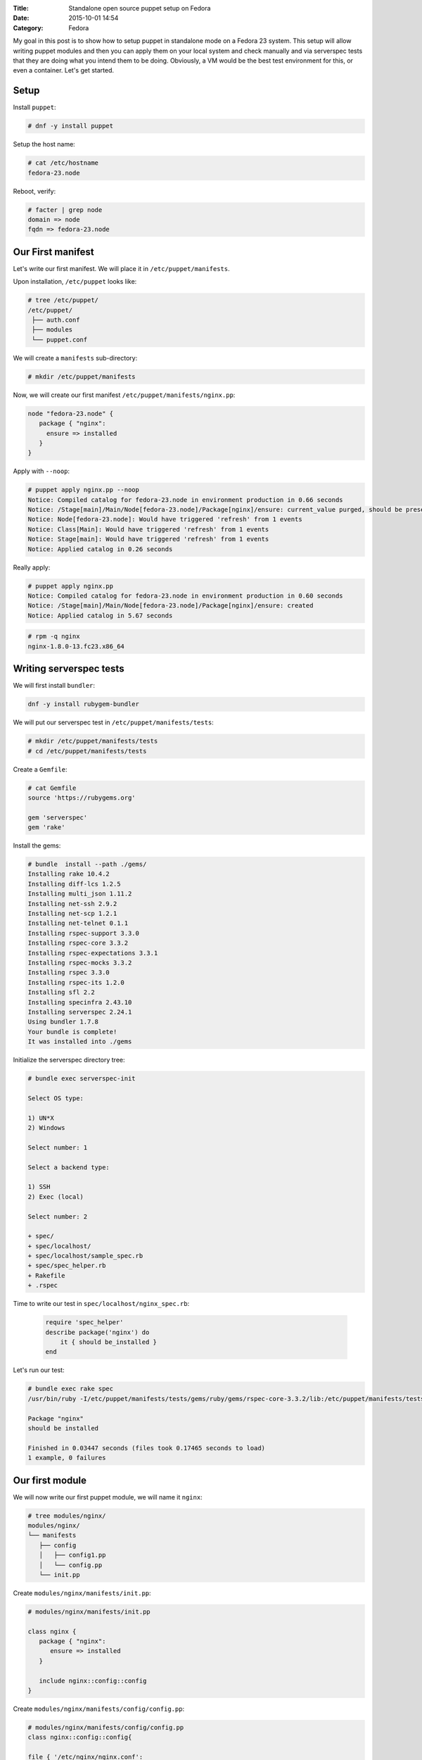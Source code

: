 :Title: Standalone open source puppet setup on Fedora
:Date: 2015-10-01 14:54
:Category: Fedora

My goal in this post is to show how to setup puppet in standalone mode on a Fedora 23 system. This setup will allow writing puppet modules and then you can apply them on your local system and check manually and via serverspec tests that they are doing what you intend them to be doing. Obviously, a VM would be the best test environment for this, or even a container. Let's get started.

Setup
=====

Install ``puppet``:

.. code::
  
   # dnf -y install puppet

Setup the host name:

.. code::

   # cat /etc/hostname 
   fedora-23.node

Reboot, verify:

.. code::

  # facter | grep node
  domain => node
  fqdn => fedora-23.node
  
Our First manifest
==================

Let's write our first manifest. We will place it in ``/etc/puppet/manifests``.

Upon installation, ``/etc/puppet`` looks like:

.. code::

   # tree /etc/puppet/
   /etc/puppet/
    ├── auth.conf
    ├── modules
    └── puppet.conf

We will create a ``manifests`` sub-directory:

.. code::

   # mkdir /etc/puppet/manifests

Now, we will create our first manifest ``/etc/puppet/manifests/nginx.pp``:

.. code::

   node "fedora-23.node" {
      package { "nginx":
        ensure => installed
      }
   }


Apply with ``--noop``:

.. code::

  # puppet apply nginx.pp --noop
  Notice: Compiled catalog for fedora-23.node in environment production in 0.66 seconds
  Notice: /Stage[main]/Main/Node[fedora-23.node]/Package[nginx]/ensure: current_value purged, should be present (noop)
  Notice: Node[fedora-23.node]: Would have triggered 'refresh' from 1 events
  Notice: Class[Main]: Would have triggered 'refresh' from 1 events
  Notice: Stage[main]: Would have triggered 'refresh' from 1 events
  Notice: Applied catalog in 0.26 seconds

Really apply:

.. code::

   # puppet apply nginx.pp
   Notice: Compiled catalog for fedora-23.node in environment production in 0.60 seconds
   Notice: /Stage[main]/Main/Node[fedora-23.node]/Package[nginx]/ensure: created
   Notice: Applied catalog in 5.67 seconds


.. code::
   
   # rpm -q nginx
   nginx-1.8.0-13.fc23.x86_64


Writing serverspec tests
========================

We will first install ``bundler``:

.. code::

   dnf -y install rubygem-bundler

We will put our serverspec test in ``/etc/puppet/manifests/tests``:

.. code::

   # mkdir /etc/puppet/manifests/tests
   # cd /etc/puppet/manifests/tests
   
Create a ``Gemfile``:

.. code::

   # cat Gemfile
   source 'https://rubygems.org'

   gem 'serverspec'
   gem 'rake'
   
Install the gems:

.. code::

   # bundle  install --path ./gems/
   Installing rake 10.4.2
   Installing diff-lcs 1.2.5
   Installing multi_json 1.11.2
   Installing net-ssh 2.9.2
   Installing net-scp 1.2.1
   Installing net-telnet 0.1.1
   Installing rspec-support 3.3.0
   Installing rspec-core 3.3.2
   Installing rspec-expectations 3.3.1
   Installing rspec-mocks 3.3.2
   Installing rspec 3.3.0
   Installing rspec-its 1.2.0
   Installing sfl 2.2
   Installing specinfra 2.43.10
   Installing serverspec 2.24.1
   Using bundler 1.7.8
   Your bundle is complete!
   It was installed into ./gems

Initialize the serverspec directory tree:

.. code::

   # bundle exec serverspec-init

   Select OS type:

   1) UN*X
   2) Windows

   Select number: 1

   Select a backend type:

   1) SSH
   2) Exec (local)

   Select number: 2

   + spec/
   + spec/localhost/
   + spec/localhost/sample_spec.rb
   + spec/spec_helper.rb
   + Rakefile
   + .rspec

Time to write our test in ``spec/localhost/nginx_spec.rb``:

 .. code::
 
    require 'spec_helper'
    describe package('nginx') do
        it { should be_installed }
    end

Let's run our test:

.. code::

   # bundle exec rake spec
   /usr/bin/ruby -I/etc/puppet/manifests/tests/gems/ruby/gems/rspec-core-3.3.2/lib:/etc/puppet/manifests/tests/gems   /ruby/gems/rspec-support-3.3.0/lib /etc/puppet/manifests/tests/gems/ruby/gems/rspec-core-3.3.2/exe/rspec --pattern spec/localhost/\*_spec.rb

   Package "nginx"
   should be installed

   Finished in 0.03447 seconds (files took 0.17465 seconds to load)
   1 example, 0 failures


Our first module
================

We will now write our first puppet module, we will name it ``nginx``:

.. code::

   # tree modules/nginx/
   modules/nginx/
   └── manifests
      ├── config
      │   ├── config1.pp
      │   └── config.pp
      └── init.pp
      
Create ``modules/nginx/manifests/init.pp``:

.. code::

   # modules/nginx/manifests/init.pp 

   class nginx {
      package { "nginx":
         ensure => installed
      }

      include nginx::config::config
   }

Create ``modules/nginx/manifests/config/config.pp``:

.. code::

   # modules/nginx/manifests/config/config.pp 
   class nginx::config::config{
  
   file { '/etc/nginx/nginx.conf':
       ensure  => present,
    }
    include nginx::config::config1
   }

Create ``modules/nginx/manifests/config/config1.pp``:

.. code::

  # modules/nginx/manifests/config/config1.pp 
  class nginx::config::config1{
    file { '/etc/nginx/conf.d':
       ensure  => directory,
    }  
  }

Let's write a manifest to include this module:

.. code::
   
   # cat manifests/use-nginx-module.pp 
   include nginx

Remove ``nginx`` and appy the manifest above:

.. code::

   # dnf remove nginx
   
   # puppet apply manifests/use-nginx-module.pp --noop
  Notice: Compiled catalog for fedora-23.node in environment production in 0.61 seconds
  Notice: /Stage[main]/Nginx/Package[nginx]/ensure: current_value purged, should be present (noop)
  Notice: Class[Nginx]: Would have triggered 'refresh' from 1 events
  Notice: /Stage[main]/Nginx::Config::Config/File[/etc/nginx/nginx.conf]/ensure: current_value absent, should be   present (noop)
  Notice: Class[Nginx::Config::Config]: Would have triggered 'refresh' from 1 events
  Notice: /Stage[main]/Nginx::Config::Config1/File[/etc/nginx/conf.d]/ensure: current_value absent, should be directory (noop)
  Notice: Class[Nginx::Config::Config1]: Would have triggered 'refresh' from 1 events
  Notice: Stage[main]: Would have triggered 'refresh' from 3 events
  Notice: Applied catalog in 0.24 seconds
  

And we are done.

Miscellaneous
=============

Use ``puppet parser`` to validate your manifest:

.. code::

   $ puppet parser validate nginx.pp

Print current module path:

.. code::

   $ puppet config print modulepath
   /etc/puppet/modules


Resources
=========

- https://docs.puppetlabs.com/references/latest/type.html#package
- https://www.digitalocean.com/community/tutorials/how-to-install-puppet-in-standalone-mode-on-centos-7
- http://serverspec.org/tutorial.html
- https://www.debian-administration.org/article/703/A_brief_introduction_to_server-testing_with_serverspec
- Advanced serverspec tips: http://serverspec.org/advanced_tips.html
